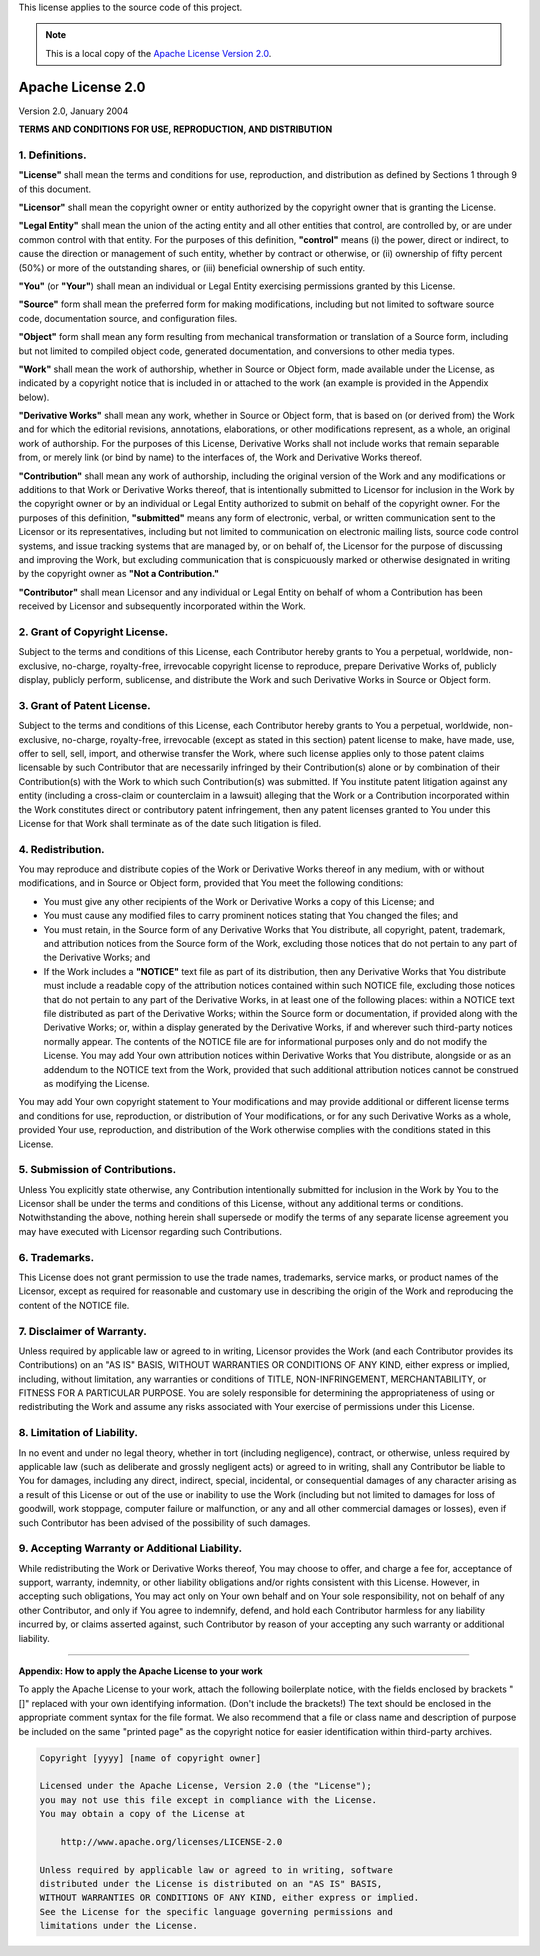 .. _SRCLICENSE:

This license applies to the source code of this project.

.. Note:: This is a local copy of the `Apache License Version 2.0 <http://www.apache.org/licenses/LICENSE-2.0>`__.

Apache License 2.0
##################

Version 2.0, January 2004

**TERMS AND CONDITIONS FOR USE, REPRODUCTION, AND DISTRIBUTION**


1. Definitions.
===============
**"License"** shall mean the terms and conditions for use, reproduction, and distribution as defined by Sections 1 through 9 of this document.

**"Licensor"** shall mean the copyright owner or entity authorized by the copyright owner that is granting the License.

**"Legal Entity"** shall mean the union of the acting entity and all other entities that control, are controlled by, or are under common control with that
entity. For the purposes of this definition, **"control"** means (i) the power, direct or indirect, to cause the direction or management of such entity, whether
by contract or otherwise, or (ii) ownership of fifty percent (50%) or more of the outstanding shares, or (iii) beneficial ownership of such entity.

**"You"** (or **"Your"**) shall mean an individual or Legal Entity exercising permissions granted by this License.

**"Source"** form shall mean the preferred form for making modifications, including but not limited to software source code, documentation source, and
configuration files.

**"Object"** form shall mean any form resulting from mechanical transformation or translation of a Source form, including but not limited to compiled object
code, generated documentation, and conversions to other media types.

**"Work"** shall mean the work of authorship, whether in Source or Object form, made available under the License, as indicated by a copyright notice that is
included in or attached to the work (an example is provided in the Appendix below).

**"Derivative Works"** shall mean any work, whether in Source or Object form, that is based on (or derived from) the Work and for which the editorial revisions,
annotations, elaborations, or other modifications represent, as a whole, an original work of authorship. For the purposes of this License, Derivative Works
shall not include works that remain separable from, or merely link (or bind by name) to the interfaces of, the Work and Derivative Works thereof.

**"Contribution"** shall mean any work of authorship, including the original version of the Work and any modifications or additions to that Work or Derivative
Works thereof, that is intentionally submitted to Licensor for inclusion in the Work by the copyright owner or by an individual or Legal Entity authorized to
submit on behalf of the copyright owner. For the purposes of this definition, **"submitted"** means any form of electronic, verbal, or written communication
sent to the Licensor or its representatives, including but not limited to communication on electronic mailing lists, source code control systems, and issue
tracking systems that are managed by, or on behalf of, the Licensor for the purpose of discussing and improving the Work, but excluding communication that is
conspicuously marked or otherwise designated in writing by the copyright owner as **"Not a Contribution."**

**"Contributor"** shall mean Licensor and any individual or Legal Entity on behalf of whom a Contribution has been received by Licensor and subsequently
incorporated within the Work.

2. Grant of Copyright License.
==============================
Subject to the terms and conditions of this License, each Contributor hereby grants to You a perpetual, worldwide, non-exclusive, no-charge, royalty-free,
irrevocable copyright license to reproduce, prepare Derivative Works of, publicly display, publicly perform, sublicense, and distribute the Work and such
Derivative Works in Source or Object form.

3. Grant of Patent License.
===========================
Subject to the terms and conditions of this License, each Contributor hereby grants to You a perpetual, worldwide, non-exclusive, no-charge, royalty-free,
irrevocable (except as stated in this section) patent license to make, have made, use, offer to sell, sell, import, and otherwise transfer the Work, where such
license applies only to those patent claims licensable by such Contributor that are necessarily infringed by their Contribution(s) alone or by combination of
their Contribution(s) with the Work to which such Contribution(s) was submitted. If You institute patent litigation against any entity (including a cross-claim
or counterclaim in a lawsuit) alleging that the Work or a Contribution incorporated within the Work constitutes direct or contributory patent infringement, then
any patent licenses granted to You under this License for that Work shall terminate as of the date such litigation is filed.

4. Redistribution.
==================
You may reproduce and distribute copies of the Work or Derivative Works thereof in any medium, with or without modifications, and in Source or Object form,
provided that You meet the following conditions:

* You must give any other recipients of the Work or Derivative Works a copy of this License; and
* You must cause any modified files to carry prominent notices stating that You changed the files; and
* You must retain, in the Source form of any Derivative Works that You distribute, all copyright, patent, trademark, and attribution notices from the Source
  form of the Work, excluding those notices that do not pertain to any part of the Derivative Works; and
* If the Work includes a **"NOTICE"** text file as part of its distribution, then any Derivative Works that You distribute must include a readable copy of the
  attribution notices contained within such NOTICE file, excluding those notices that do not pertain to any part of the Derivative Works, in at least one of the
  following places: within a NOTICE text file distributed as part of the Derivative Works; within the Source form or documentation, if provided along with the
  Derivative Works; or, within a display generated by the Derivative Works, if and wherever such third-party notices normally appear. The contents of the NOTICE
  file are for informational purposes only and do not modify the License. You may add Your own attribution notices within Derivative Works that You distribute,
  alongside or as an addendum to the NOTICE text from the Work, provided that such additional attribution notices cannot be construed as modifying the License.

You may add Your own copyright statement to Your modifications and may provide additional or different license terms and conditions for use, reproduction, or
distribution of Your modifications, or for any such Derivative Works as a whole, provided Your use, reproduction, and distribution of the Work otherwise
complies with the conditions stated in this License.

5. Submission of Contributions.
===============================
Unless You explicitly state otherwise, any Contribution intentionally submitted for inclusion in the Work by You to the Licensor shall be under the terms and
conditions of this License, without any additional terms or conditions. Notwithstanding the above, nothing herein shall supersede or modify the terms of any
separate license agreement you may have executed with Licensor regarding such Contributions.

6. Trademarks.
==============
This License does not grant permission to use the trade names, trademarks, service marks, or product names of the Licensor, except as required for reasonable
and customary use in describing the origin of the Work and reproducing the content of the NOTICE file.

7. Disclaimer of Warranty.
==========================
Unless required by applicable law or agreed to in writing, Licensor provides the Work (and each Contributor provides its Contributions) on an "AS IS" BASIS,
WITHOUT WARRANTIES OR CONDITIONS OF ANY KIND, either express or implied, including, without limitation, any warranties or conditions of TITLE, NON-INFRINGEMENT,
MERCHANTABILITY, or FITNESS FOR A PARTICULAR PURPOSE. You are solely responsible for determining the appropriateness of using or redistributing the Work and
assume any risks associated with Your exercise of permissions under this License.

8. Limitation of Liability.
===========================
In no event and under no legal theory, whether in tort (including negligence), contract, or otherwise, unless required by applicable law (such as deliberate
and grossly negligent acts) or agreed to in writing, shall any Contributor be liable to You for damages, including any direct, indirect, special, incidental, or
consequential damages of any character arising as a result of this License or out of the use or inability to use the Work (including but not limited to damages
for loss of goodwill, work stoppage, computer failure or malfunction, or any and all other commercial damages or losses), even if such Contributor has been
advised of the possibility of such damages.

9. Accepting Warranty or Additional Liability.
==============================================
While redistributing the Work or Derivative Works thereof, You may choose to offer, and charge a fee for, acceptance of support, warranty, indemnity, or other
liability obligations and/or rights consistent with this License. However, in accepting such obligations, You may act only on Your own behalf and on Your sole
responsibility, not on behalf of any other Contributor, and only if You agree to indemnify, defend, and hold each Contributor harmless for any liability
incurred by, or claims asserted against, such Contributor by reason of your accepting any such warranty or additional liability.

----------------------------------------------------------------------------------------------------------------------------------------------------------------

**Appendix: How to apply the Apache License to your work**

To apply the Apache License to your work, attach the following boilerplate notice, with the fields enclosed by brackets "[]" replaced with your own identifying
information. (Don't include the brackets!) The text should be enclosed in the appropriate comment syntax for the file format. We also recommend that a file or
class name and description of purpose be included on the same "printed page" as the copyright notice for easier identification within third-party archives.

.. code-block:: none

  Copyright [yyyy] [name of copyright owner]

  Licensed under the Apache License, Version 2.0 (the "License");
  you may not use this file except in compliance with the License.
  You may obtain a copy of the License at

      http://www.apache.org/licenses/LICENSE-2.0

  Unless required by applicable law or agreed to in writing, software
  distributed under the License is distributed on an "AS IS" BASIS,
  WITHOUT WARRANTIES OR CONDITIONS OF ANY KIND, either express or implied.
  See the License for the specific language governing permissions and
  limitations under the License.
